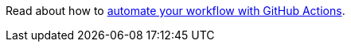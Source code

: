 Read about how to https://help.github.com/en/actions/automating-your-workflow-with-github-actions[automate your workflow with GitHub Actions].
